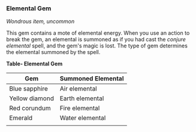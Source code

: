 *** Elemental Gem
:PROPERTIES:
:CUSTOM_ID: elemental-gem
:END:
/Wondrous item, uncommon/

This gem contains a mote of elemental energy. When you use an action to
break the gem, an elemental is summoned as if you had cast the /conjure
elemental/ spell, and the gem's magic is lost. The type of gem
determines the elemental summoned by the spell.

*Table- Elemental Gem*

| Gem            | Summoned Elemental |
|----------------+--------------------|
| Blue sapphire  | Air elemental      |
| Yellow diamond | Earth elemental    |
| Red corundum   | Fire elemental     |
| Emerald        | Water elemental    |
|                |                    |

